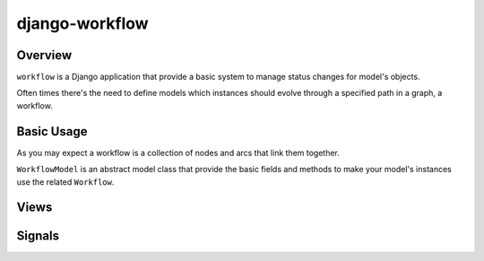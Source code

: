 ===============
django-workflow
===============

Overview
********

``workflow`` is a Django application that provide a basic system to manage status changes for model's objects.

Often times there's the need to define models which instances should evolve through a specified path in a graph, a workflow.

Basic Usage
***********

As you may expect a workflow is a collection of nodes and arcs that link them together.

``WorkflowModel`` is an abstract model class that provide the basic fields and methods to make your model's instances use the related ``Workflow``.

Views
*****

Signals
*******
